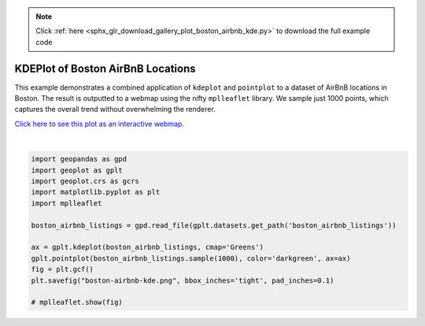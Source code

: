 .. note::
    :class: sphx-glr-download-link-note

    Click :ref:`here <sphx_glr_download_gallery_plot_boston_airbnb_kde.py>` to download the full example code
.. rst-class:: sphx-glr-example-title

.. _sphx_glr_gallery_plot_boston_airbnb_kde.py:


KDEPlot of Boston AirBnB Locations
==================================

This example demonstrates a combined application of ``kdeplot`` and ``pointplot`` to a
dataset of AirBnB locations in Boston. The result is outputted to a webmap using the nifty
``mplleaflet`` library. We sample just 1000 points, which captures the overall trend without
overwhelming the renderer.

`Click here to see this plot as an interactive webmap. 
<http://bl.ocks.org/ResidentMario/868ac097d671df1ed5ec83eed048560c>`_



.. image:: /gallery/images/sphx_glr_plot_boston_airbnb_kde_001.png
    :class: sphx-glr-single-img


.. rst-class:: sphx-glr-script-out

 Out:

 .. code-block:: none

    /Users/alex/miniconda3/envs/geoplot-dev/lib/python3.6/site-packages/scipy/stats/stats.py:1633: FutureWarning: Using a non-tuple sequence for multidimensional indexing is deprecated; use `arr[tuple(seq)]` instead of `arr[seq]`. In the future this will be interpreted as an array index, `arr[np.array(seq)]`, which will result either in an error or a different result.
      return np.add.reduce(sorted[indexer] * weights, axis=axis) / sumval





|


.. code-block:: default


    import geopandas as gpd
    import geoplot as gplt
    import geoplot.crs as gcrs
    import matplotlib.pyplot as plt
    import mplleaflet

    boston_airbnb_listings = gpd.read_file(gplt.datasets.get_path('boston_airbnb_listings'))

    ax = gplt.kdeplot(boston_airbnb_listings, cmap='Greens')
    gplt.pointplot(boston_airbnb_listings.sample(1000), color='darkgreen', ax=ax)
    fig = plt.gcf()
    plt.savefig("boston-airbnb-kde.png", bbox_inches='tight', pad_inches=0.1)

    # mplleaflet.show(fig)

.. rst-class:: sphx-glr-timing

   **Total running time of the script:** ( 0 minutes  3.548 seconds)


.. _sphx_glr_download_gallery_plot_boston_airbnb_kde.py:


.. only :: html

 .. container:: sphx-glr-footer
    :class: sphx-glr-footer-example



  .. container:: sphx-glr-download

     :download:`Download Python source code: plot_boston_airbnb_kde.py <plot_boston_airbnb_kde.py>`



  .. container:: sphx-glr-download

     :download:`Download Jupyter notebook: plot_boston_airbnb_kde.ipynb <plot_boston_airbnb_kde.ipynb>`


.. only:: html

 .. rst-class:: sphx-glr-signature

    `Gallery generated by Sphinx-Gallery <https://sphinx-gallery.github.io>`_
